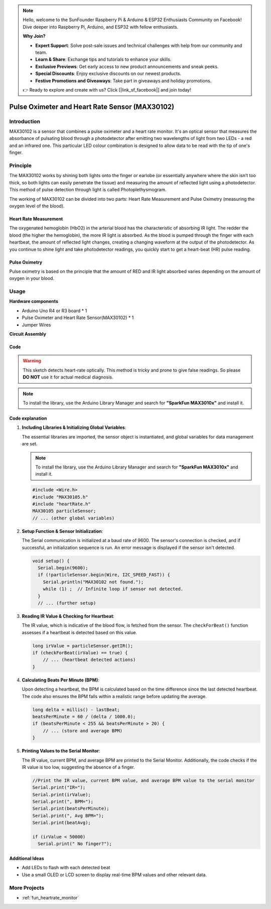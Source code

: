 .. note::

    Hello, welcome to the SunFounder Raspberry Pi & Arduino & ESP32 Enthusiasts Community on Facebook! Dive deeper into Raspberry Pi, Arduino, and ESP32 with fellow enthusiasts.

    **Why Join?**

    - **Expert Support**: Solve post-sale issues and technical challenges with help from our community and team.
    - **Learn & Share**: Exchange tips and tutorials to enhance your skills.
    - **Exclusive Previews**: Get early access to new product announcements and sneak peeks.
    - **Special Discounts**: Enjoy exclusive discounts on our newest products.
    - **Festive Promotions and Giveaways**: Take part in giveaways and holiday promotions.

    👉 Ready to explore and create with us? Click [|link_sf_facebook|] and join today!

.. _cpn_max30102:

Pulse Oximeter and Heart Rate Sensor (MAX30102)
===============================================================

.. image:: img/15_gy_max30102_module.png
    :width: 300
    :align: center

Introduction
---------------------------
MAX30102 is a sensor that combines a pulse oximeter and a heart rate monitor. It's an optical sensor that measures the absorbance of pulsating blood through a photodetector after emitting two wavelengths of light from two LEDs - a red and an infrared one. This particular LED colour combination is designed to allow data to be read with the tip of one's finger.

Principle
---------------------------
The MAX30102 works by shining both lights onto the finger or earlobe (or essentially anywhere where the skin isn’t too thick, so both lights can easily penetrate the tissue) and measuring the amount of reflected light using a photodetector. This method of pulse detection through light is called Photoplethysmogram.

The working of MAX30102 can be divided into two parts: Heart Rate Measurement and Pulse Oximetry (measuring the oxygen level of the blood).

Heart Rate Measurement
^^^^^^^^^^^^^^^^^^^^^^^^^^
The oxygenated hemoglobin (HbO2) in the arterial blood has the characteristic of absorbing IR light. The redder the blood (the higher the hemoglobin), the more IR light is absorbed. As the blood is pumped through the finger with each heartbeat, the amount of reflected light changes, creating a changing waveform at the output of the photodetector. As you continue to shine light and take photodetector readings, you quickly start to get a heart-beat (HR) pulse reading.


Pulse Oximetry
^^^^^^^^^^^^^^^^^^^^
Pulse oximetry is based on the principle that the amount of RED and IR light absorbed varies depending on the amount of oxygen in your blood. 


Usage
---------------------------

**Hardware components**

- Arduino Uno R4 or R3 board * 1
- Pulse Oximeter and Heart Rate Sensor(MAX30102) * 1
- Jumper Wires


**Circuit Assembly**

.. image:: img/15_gy_max30102_module_circuit.png
    :width: 400
    :align: center

.. raw:: html
    
    <br/><br/>   

Code
^^^^^^^^^^^^^^^^^^^^

.. warning::
    This sketch detects heart-rate optically. This method is tricky and prone to give false readings. So please **DO NOT** use it for actual medical diagnosis.

.. note:: 
   To install the library, use the Arduino Library Manager and search for **"SparkFun MAX3010x"** and install it. 

.. raw:: html
    
    <iframe src=https://create.arduino.cc/editor/sunfounder01/8fd9aa35-11df-477e-87ea-879172104d03/preview?embed style="height:510px;width:100%;margin:10px 0" frameborder=0></iframe>

.. raw:: html

   <video loop autoplay muted style = "max-width:100%">
      <source src="../_static/video/basic/15-component_max30102.mp4"  type="video/mp4">
      Your browser does not support the video tag.
   </video>
   <br/><br/>  

Code explanation
^^^^^^^^^^^^^^^^^^^^

1. **Including Libraries & Initializing Global Variables**:

   The essential libraries are imported, the sensor object is instantiated, and global variables for data management are set.

   .. note:: 
      To install the library, use the Arduino Library Manager and search for **"SparkFun MAX3010x"** and install it. 
   
   .. code-block:: arduino
    
      #include <Wire.h>
      #include "MAX30105.h"
      #include "heartRate.h"
      MAX30105 particleSensor;
      // ... (other global variables)

2. **Setup Function & Sensor Initialization**:

   The Serial communication is initialized at a baud rate of 9600. The sensor's connection is checked, and if successful, an initialization sequence is run. An error message is displayed if the sensor isn't detected.
   
   .. code-block:: arduino

      void setup() {
        Serial.begin(9600);
        if (!particleSensor.begin(Wire, I2C_SPEED_FAST)) {
          Serial.println("MAX30102 not found.");
          while (1) ;  // Infinite loop if sensor not detected.
        }
        // ... (further setup)

3. **Reading IR Value & Checking for Heartbeat**:

   The IR value, which is indicative of the blood flow, is fetched from the sensor. The ``checkForBeat()`` function assesses if a heartbeat is detected based on this value.

   .. code-block:: arduino

      long irValue = particleSensor.getIR();
      if (checkForBeat(irValue) == true) {
          // ... (heartbeat detected actions)
      }

4. **Calculating Beats Per Minute (BPM)**:

   Upon detecting a heartbeat, the BPM is calculated based on the time difference since the last detected heartbeat. The code also ensures the BPM falls within a realistic range before updating the average.

   .. code-block:: arduino

      long delta = millis() - lastBeat;
      beatsPerMinute = 60 / (delta / 1000.0);
      if (beatsPerMinute < 255 && beatsPerMinute > 20) {
          // ... (store and average BPM)
      }
      

5. **Printing Values to the Serial Monitor**:

   The IR value, current BPM, and average BPM are printed to the Serial Monitor. Additionally, the code checks if the IR value is too low, suggesting the absence of a finger.

   .. code-block:: arduino

      //Print the IR value, current BPM value, and average BPM value to the serial monitor
      Serial.print("IR=");
      Serial.print(irValue);
      Serial.print(", BPM=");
      Serial.print(beatsPerMinute);
      Serial.print(", Avg BPM=");
      Serial.print(beatAvg);

      if (irValue < 50000)
        Serial.print(" No finger?");


Additional Ideas
^^^^^^^^^^^^^^^^^^^^

- Add LEDs to flash with each detected beat  
- Use a small OLED or LCD screen to display real-time BPM values and other relevant data.

More Projects
---------------------------
* :ref:`fun_heartrate_monitor`
